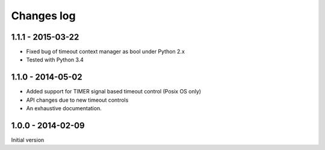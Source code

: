 Changes log
===========

1.1.1 - 2015-03-22
------------------

* Fixed bug of timeout context manager as bool under Python 2.x
* Tested with Python 3.4

1.1.0 - 2014-05-02
------------------

* Added support for TIMER signal based timeout control (Posix OS only)
* API changes due to new timeout controls
* An exhaustive documentation.

1.0.0 - 2014-02-09
------------------

Initial version
